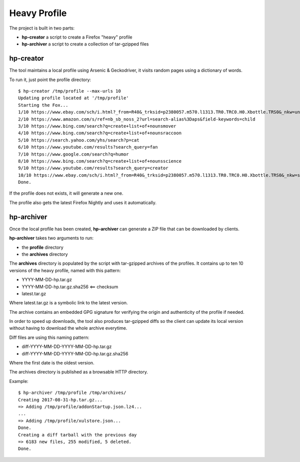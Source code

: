 Heavy Profile
=============

The project is built in two parts:

- **hp-creator** a script to create a Firefox "heavy" profile
- **hp-archiver** a script to create a collection of tar-gzipped files


hp-creator
----------

The tool maintains a local profile using Arsenic & Geckodriver,
it visits random pages using a dictionary of words.

To run it, just point the profile directory::

    $ hp-creator /tmp/profile --max-urls 10
    Updating profile located at '/tmp/profile'
    Starting the Fox...
    1/10 https://www.ebay.com/sch/i.html?_from=R40&_trksid=p2380057.m570.l1313.TR0.TRC0.H0.Xbottle.TRS0&_nkw=unit
    2/10 https://www.amazon.com/s/ref=nb_sb_noss_2?url=search-alias%3Daps&field-keywords=child
    3/10 https://www.bing.com/search?q=create+list+of+nounsmover
    4/10 https://www.bing.com/search?q=create+list+of+nounsraccoon
    5/10 https://search.yahoo.com/yhs/search?p=cat
    6/10 https://www.youtube.com/results?search_query=fan
    7/10 https://www.google.com/search?q=humor
    8/10 https://www.bing.com/search?q=create+list+of+nounsscience
    9/10 https://www.youtube.com/results?search_query=creator
    10/10 https://www.ebay.com/sch/i.html?_from=R40&_trksid=p2380057.m570.l1313.TR0.TRC0.H0.Xbottle.TRS0&_nkw=sewer
    Done.

If the profile does not exists, it will generate a new one.

The profile also gets the latest Firefox Nightly and uses it
automatically.


hp-archiver
-----------

Once the local profile has been created, **hp-archiver** can
generate a ZIP file that can be downloaded by clients.

**hp-archiver** takes two arguments to run:

- the **profile** directory
- the **archives** directory

The **archives** directory is populated by the script with
tar-gzipped archives of the profiles. It contains up to ten
10 versions of the heavy profile, named with this pattern:

- YYYY-MM-DD-hp.tar.gz
- YYYY-MM-DD-hp.tar.gz.sha256 <== checksum
- latest.tar.gz

Where latest.tar.gz is a symbolic link to the latest version.

The archive contains an embedded GPG signature for verifying the
origin and authenticity of the profile if needed.

In order to speed up downloads, the tool also produces
tar-gzipped diffs so the client can update its local version without
having to download the whole archive everytime.

Diff files are using this naming pattern:

- diff-YYYY-MM-DD-YYYY-MM-DD-hp.tar.gz
- diff-YYYY-MM-DD-YYYY-MM-DD-hp.tar.gz.sha256

Where the first date is the oldest version.

The archives directory is published as a browsable HTTP directory.


Example::

    $ hp-archiver /tmp/profile /tmp/archives/
    Creating 2017-08-31-hp.tar.gz...
    => Adding /tmp/profile/addonStartup.json.lz4...
    ...
    => Adding /tmp/profile/xulstore.json...
    Done.
    Creating a diff tarball with the previous day
    => 6183 new files, 255 modified, 5 deleted.
    Done.

